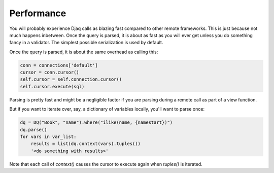 Performance
===========

You will probably experience Djaq calls as blazing fast compared to
other remote frameworks. This is just because not much happens
inbetween. Once the query is parsed, it is about as fast as you will
ever get unless you do something fancy in a validator. The simplest
possible serialization is used by default.

Once the query is parsed, it is about the same overhead as calling this:

.. code:: python

    conn = connections['default']
    cursor = conn.cursor()
    self.cursor = self.connection.cursor()
    self.cursor.execute(sql)


Parsing is pretty fast and might be a negligible factor if you are
parsing during a remote call as part of a view function.

But if you want to iterate over, say, a dictionary of variables locally, you'll want to parse once:

.. code:: python

    dq = DQ("Book", "name").where("ilike(name, {namestart})")
    dq.parse()
    for vars in var_list:
        results = list(dq.context(vars).tuples())
        '<do something with results>'

Note that each call of `context()` causes the cursor to execute again when `tuples()` is iterated.
